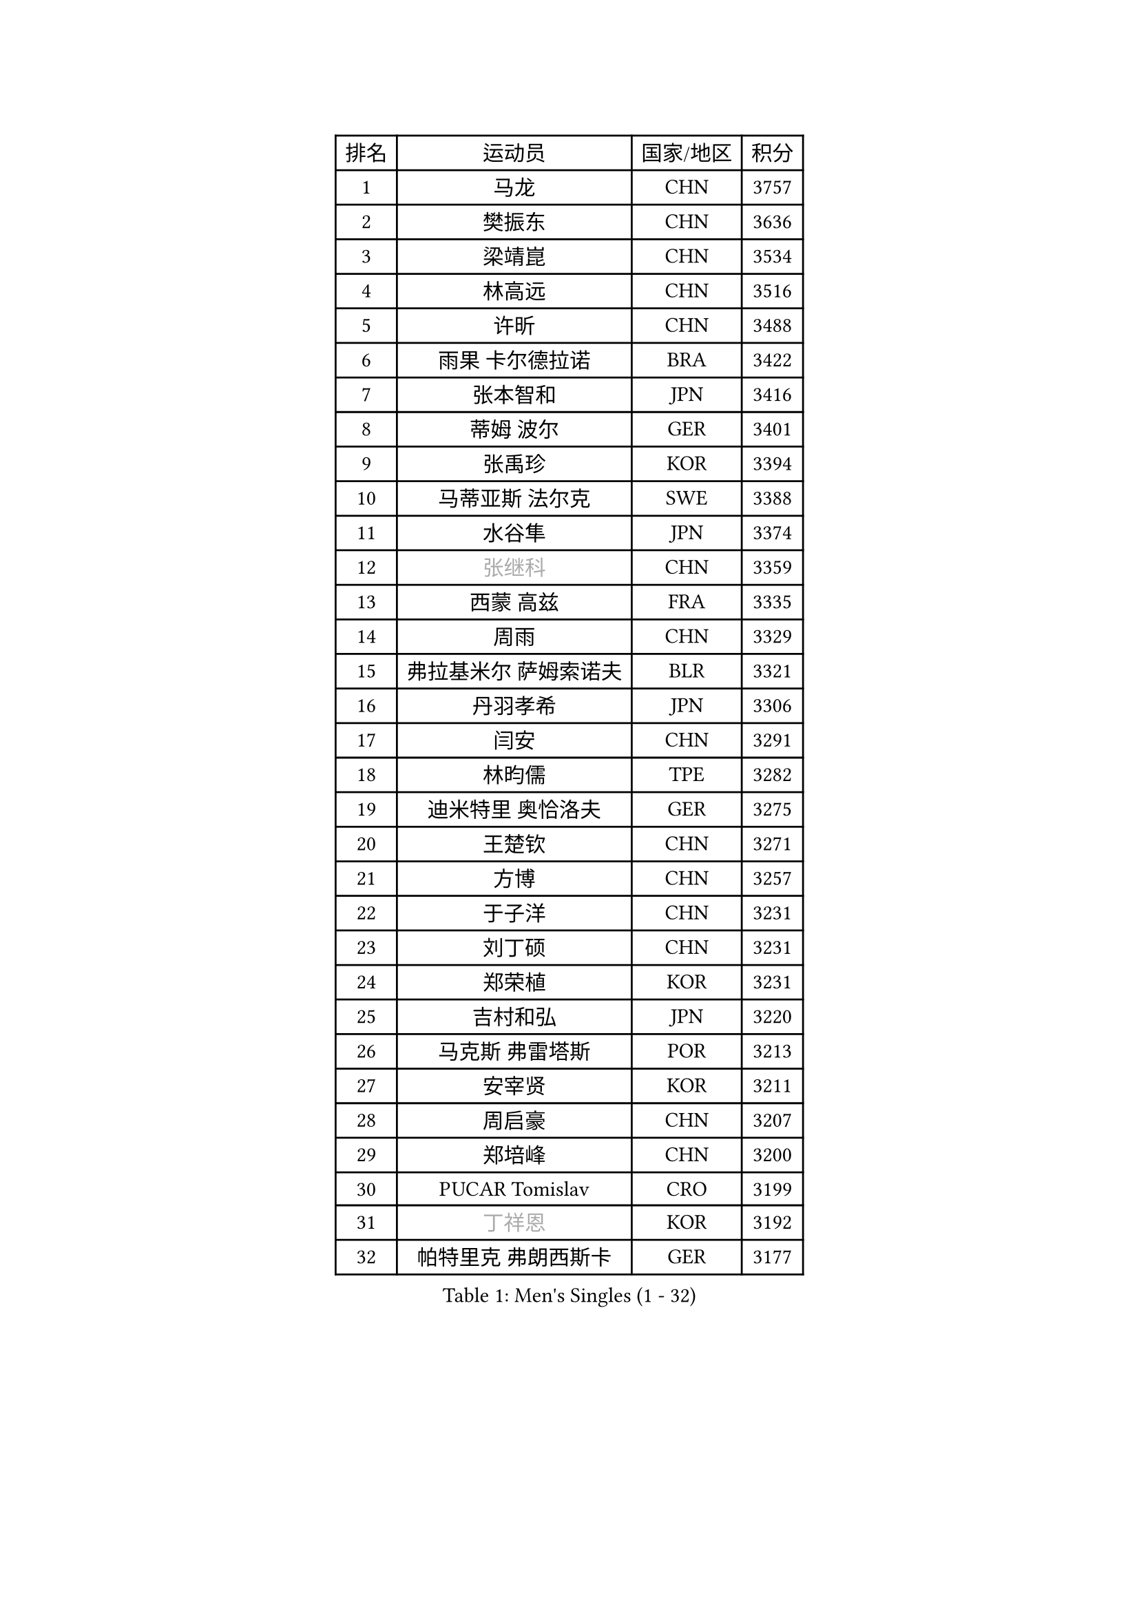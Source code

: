 
#set text(font: ("Courier New", "NSimSun"))
#figure(
  caption: "Men's Singles (1 - 32)",
    table(
      columns: 4,
      [排名], [运动员], [国家/地区], [积分],
      [1], [马龙], [CHN], [3757],
      [2], [樊振东], [CHN], [3636],
      [3], [梁靖崑], [CHN], [3534],
      [4], [林高远], [CHN], [3516],
      [5], [许昕], [CHN], [3488],
      [6], [雨果 卡尔德拉诺], [BRA], [3422],
      [7], [张本智和], [JPN], [3416],
      [8], [蒂姆 波尔], [GER], [3401],
      [9], [张禹珍], [KOR], [3394],
      [10], [马蒂亚斯 法尔克], [SWE], [3388],
      [11], [水谷隼], [JPN], [3374],
      [12], [#text(gray, "张继科")], [CHN], [3359],
      [13], [西蒙 高兹], [FRA], [3335],
      [14], [周雨], [CHN], [3329],
      [15], [弗拉基米尔 萨姆索诺夫], [BLR], [3321],
      [16], [丹羽孝希], [JPN], [3306],
      [17], [闫安], [CHN], [3291],
      [18], [林昀儒], [TPE], [3282],
      [19], [迪米特里 奥恰洛夫], [GER], [3275],
      [20], [王楚钦], [CHN], [3271],
      [21], [方博], [CHN], [3257],
      [22], [于子洋], [CHN], [3231],
      [23], [刘丁硕], [CHN], [3231],
      [24], [郑荣植], [KOR], [3231],
      [25], [吉村和弘], [JPN], [3220],
      [26], [马克斯 弗雷塔斯], [POR], [3213],
      [27], [安宰贤], [KOR], [3211],
      [28], [周启豪], [CHN], [3207],
      [29], [郑培峰], [CHN], [3200],
      [30], [PUCAR Tomislav], [CRO], [3199],
      [31], [#text(gray, "丁祥恩")], [KOR], [3192],
      [32], [帕特里克 弗朗西斯卡], [GER], [3177],
    )
  )#pagebreak()

#set text(font: ("Courier New", "NSimSun"))
#figure(
  caption: "Men's Singles (33 - 64)",
    table(
      columns: 4,
      [排名], [运动员], [国家/地区], [积分],
      [33], [贝内迪克特 杜达], [GER], [3175],
      [34], [林钟勋], [KOR], [3170],
      [35], [森园政崇], [JPN], [3167],
      [36], [NUYTINCK Cedric], [BEL], [3161],
      [37], [大岛祐哉], [JPN], [3161],
      [38], [PARK Ganghyeon], [KOR], [3160],
      [39], [李尚洙], [KOR], [3157],
      [40], [KANAMITSU Koyo], [JPN], [3156],
      [41], [利亚姆 皮切福德], [ENG], [3154],
      [42], [朱霖峰], [CHN], [3153],
      [43], [松平健太], [JPN], [3122],
      [44], [HABESOHN Daniel], [AUT], [3110],
      [45], [吉村真晴], [JPN], [3106],
      [46], [艾曼纽 莱贝松], [FRA], [3100],
      [47], [庄智渊], [TPE], [3097],
      [48], [徐晨皓], [CHN], [3095],
      [49], [特里斯坦 弗洛雷], [FRA], [3092],
      [50], [乔纳森 格罗斯], [DEN], [3091],
      [51], [汪洋], [SVK], [3086],
      [52], [吉田雅己], [JPN], [3069],
      [53], [帕纳吉奥迪斯 吉奥尼斯], [GRE], [3069],
      [54], [GNANASEKARAN Sathiyan], [IND], [3066],
      [55], [WEI Shihao], [CHN], [3066],
      [56], [FILUS Ruwen], [GER], [3064],
      [57], [UEDA Jin], [JPN], [3061],
      [58], [克里斯坦 卡尔松], [SWE], [3060],
      [59], [夸德里 阿鲁纳], [NGR], [3059],
      [60], [神巧也], [JPN], [3055],
      [61], [安东 卡尔伯格], [SWE], [3054],
      [62], [WALTHER Ricardo], [GER], [3052],
      [63], [户上隼辅], [JPN], [3050],
      [64], [雅克布 迪亚斯], [POL], [3045],
    )
  )#pagebreak()

#set text(font: ("Courier New", "NSimSun"))
#figure(
  caption: "Men's Singles (65 - 96)",
    table(
      columns: 4,
      [排名], [运动员], [国家/地区], [积分],
      [65], [达科 约奇克], [SLO], [3037],
      [66], [薛飞], [CHN], [3030],
      [67], [HWANG Minha], [KOR], [3027],
      [68], [TOKIC Bojan], [SLO], [3024],
      [69], [赵胜敏], [KOR], [3021],
      [70], [巴斯蒂安 斯蒂格], [GER], [3020],
      [71], [ACHANTA Sharath Kamal], [IND], [3013],
      [72], [赵子豪], [CHN], [3012],
      [73], [及川瑞基], [JPN], [3010],
      [74], [BADOWSKI Marek], [POL], [3008],
      [75], [TAKAKIWA Taku], [JPN], [3004],
      [76], [#text(gray, "朴申赫")], [PRK], [3000],
      [77], [村松雄斗], [JPN], [2999],
      [78], [诺沙迪 阿拉米扬], [IRI], [2998],
      [79], [SKACHKOV Kirill], [RUS], [2993],
      [80], [PERSSON Jon], [SWE], [2992],
      [81], [GERASSIMENKO Kirill], [KAZ], [2977],
      [82], [GERELL Par], [SWE], [2974],
      [83], [斯特凡 菲格尔], [AUT], [2972],
      [84], [蒂亚戈 阿波罗尼亚], [POR], [2971],
      [85], [SIRUCEK Pavel], [CZE], [2970],
      [86], [LUNDQVIST Jens], [SWE], [2970],
      [87], [IONESCU Ovidiu], [ROU], [2967],
      [88], [安德烈 加奇尼], [CRO], [2966],
      [89], [LIND Anders], [DEN], [2965],
      [90], [KOU Lei], [UKR], [2965],
      [91], [WANG Zengyi], [POL], [2964],
      [92], [AKKUZU Can], [FRA], [2962],
      [93], [ZHAI Yujia], [DEN], [2960],
      [94], [陈建安], [TPE], [2955],
      [95], [CHIANG Hung-Chieh], [TPE], [2954],
      [96], [KOZUL Deni], [SLO], [2952],
    )
  )#pagebreak()

#set text(font: ("Courier New", "NSimSun"))
#figure(
  caption: "Men's Singles (97 - 128)",
    table(
      columns: 4,
      [排名], [运动员], [国家/地区], [积分],
      [97], [LANDRIEU Andrea], [FRA], [2950],
      [98], [黄镇廷], [HKG], [2947],
      [99], [田中佑汰], [JPN], [2942],
      [100], [KIM Minhyeok], [KOR], [2934],
      [101], [KIM Donghyun], [KOR], [2931],
      [102], [NORDBERG Hampus], [SWE], [2914],
      [103], [LIAO Cheng-Ting], [TPE], [2913],
      [104], [马特], [CHN], [2912],
      [105], [WALKER Samuel], [ENG], [2910],
      [106], [PISTEJ Lubomir], [SVK], [2909],
      [107], [卡纳克 贾哈], [USA], [2903],
      [108], [OLAH Benedek], [FIN], [2902],
      [109], [特鲁斯 莫雷加德], [SWE], [2899],
      [110], [WANG Eugene], [CAN], [2899],
      [111], [MONTEIRO Joao], [POR], [2891],
      [112], [LIVENTSOV Alexey], [RUS], [2889],
      [113], [SHIBAEV Alexander], [RUS], [2888],
      [114], [ZHANG Yudong], [CHN], [2888],
      [115], [MINO Alberto], [ECU], [2883],
      [116], [邱党], [GER], [2881],
      [117], [MATSUDAIRA Kenji], [JPN], [2878],
      [118], [TSUBOI Gustavo], [BRA], [2875],
      [119], [ROBLES Alvaro], [ESP], [2871],
      [120], [SEO Hyundeok], [KOR], [2870],
      [121], [KIZUKURI Yuto], [JPN], [2870],
      [122], [ALAMIAN Nima], [IRI], [2865],
      [123], [金珉锡], [KOR], [2864],
      [124], [周恺], [CHN], [2863],
      [125], [SALIFOU Abdel-Kader], [FRA], [2863],
      [126], [DRINKHALL Paul], [ENG], [2862],
      [127], [宇田幸矢], [JPN], [2855],
      [128], [罗伯特 加尔多斯], [AUT], [2849],
    )
  )